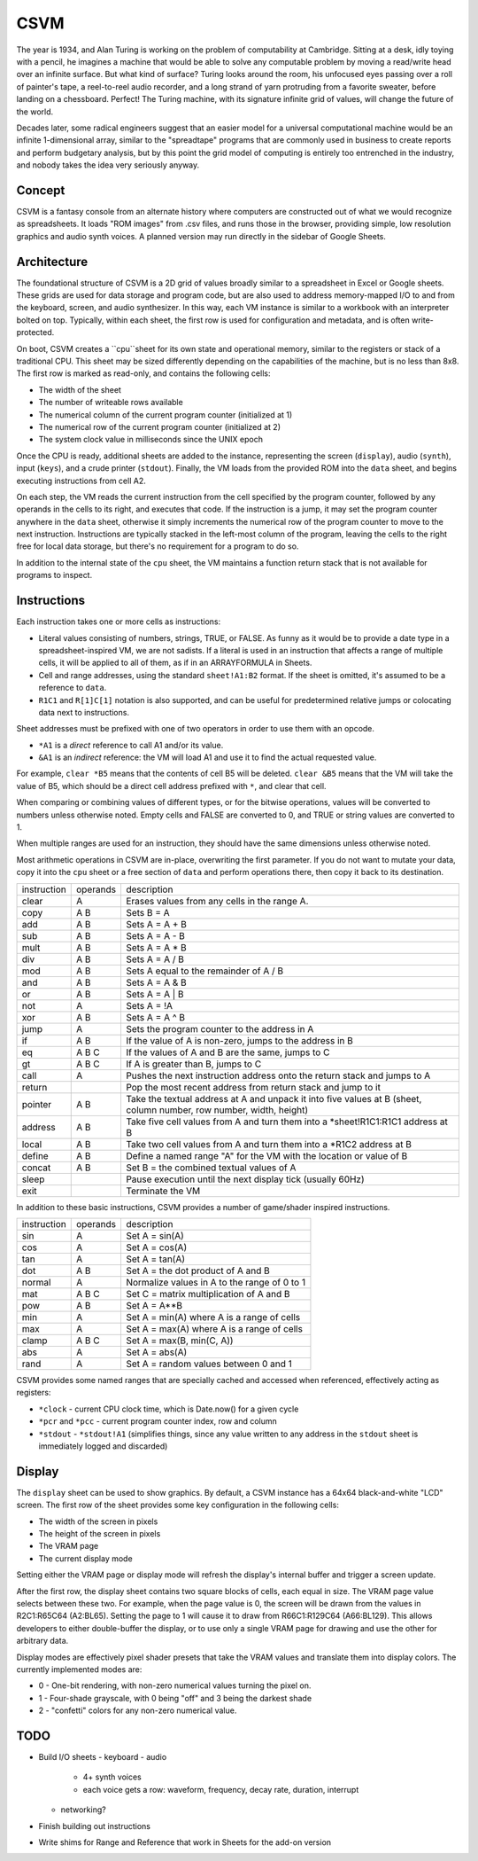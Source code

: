 CSVM
====

The year is 1934, and Alan Turing is working on the problem of computability at Cambridge. Sitting at a desk, idly toying with a pencil, he imagines a machine that would be able to solve any computable problem by moving a read/write head over an infinite surface. But what kind of surface? Turing looks around the room, his unfocused eyes passing over a roll of painter's tape, a reel-to-reel audio recorder, and a long strand of yarn protruding from a favorite sweater, before landing on a chessboard. Perfect! The Turing machine, with its signature infinite grid of values, will change the future of the world.

Decades later, some radical engineers suggest that an easier model for a universal computational machine would be an infinite 1-dimensional array, similar to the "spreadtape" programs that are commonly used in business to create reports and perform budgetary analysis, but by this point the grid model of computing is entirely too entrenched in the industry, and nobody takes the idea very seriously anyway.

Concept
-------

CSVM is a fantasy console from an alternate history where computers are constructed out of what we would recognize as spreadsheets. It loads "ROM images" from .csv files, and runs those in the browser, providing simple, low resolution graphics and audio synth voices. A planned version may run directly in the sidebar of Google Sheets.

Architecture
------------

The foundational structure of CSVM is a 2D grid of values broadly similar to a spreadsheet in Excel or Google sheets. These grids are used for data storage and program code, but are also used to address memory-mapped I/O to and from the keyboard, screen, and audio synthesizer. In this way, each VM instance is similar to a workbook with an interpreter bolted on top. Typically, within each sheet, the first row is used for configuration and metadata, and is often write-protected.

On boot, CSVM creates a ``cpu``sheet for its own state and operational memory, similar to the registers or stack of a traditional CPU. This sheet may be sized differently depending on the capabilities of the machine, but is no less than 8x8. The first row is marked as read-only, and contains the following cells:

* The width of the sheet
* The number of writeable rows available
* The numerical column of the current program counter (initialized at 1)
* The numerical row of the current program counter (initialized at 2)
* The system clock value in milliseconds since the UNIX epoch

Once the CPU is ready, additional sheets are added to the instance, representing the screen (``display``), audio (``synth``), input (``keys``), and a crude printer (``stdout``). Finally, the VM loads from the provided ROM into the ``data`` sheet, and begins executing instructions from cell A2.

On each step, the VM reads the current instruction from the cell specified by the program counter, followed by any operands in the cells to its right, and executes that code. If the instruction is a jump, it may set the program counter anywhere in the ``data`` sheet, otherwise it simply increments the numerical row of the program counter to move to the next instruction. Instructions are typically stacked in the left-most column of the program, leaving the cells to the right free for local data storage, but there's no requirement for a program to do so.

In addition to the internal state of the ``cpu`` sheet, the VM maintains a function return stack that is not available for programs to inspect.

Instructions
------------

Each instruction takes one or more cells as instructions:

* Literal values consisting of numbers, strings, TRUE, or FALSE. As funny as it would be to provide a date type in a spreadsheet-inspired VM, we are not sadists. If a literal is used in an instruction that affects a range of multiple cells, it will be applied to all of them, as if in an ARRAYFORMULA in Sheets.
* Cell and range addresses, using the standard ``sheet!A1:B2`` format. If the sheet is omitted, it's assumed to be a reference to ``data``. 
* ``R1C1`` and ``R[1]C[1]`` notation is also supported, and can be useful for predetermined relative jumps or colocating data next to instructions.

Sheet addresses must be prefixed with one of two operators in order to use them with an opcode.

* ``*A1`` is a *direct* reference to call A1 and/or its value.
* ``&A1`` is an *indirect* reference: the VM will load A1 and use it to find the actual requested value.

For example, ``clear *B5`` means that the contents of cell B5 will be deleted. ``clear &B5`` means that the VM will take the value of B5, which should be a direct cell address prefixed with ``*``, and clear that cell.

When comparing or combining values of different types, or for the bitwise operations, values will be converted to numbers unless otherwise noted. Empty cells and FALSE are converted to 0, and TRUE or string values are converted to 1. 

When multiple ranges are used for an instruction, they should have the same dimensions unless otherwise noted.

Most arithmetic operations in CSVM are in-place, overwriting the first parameter. If you do not want to mutate your data, copy it into the ``cpu`` sheet or a free section of ``data`` and perform operations there, then copy it back to its destination. 

=========== ======== ===========
instruction operands description
----------- -------- -----------
clear       A        Erases values from any cells in the range A.
copy        A B      Sets B = A
add         A B      Sets A = A + B
sub         A B      Sets A = A - B
mult        A B      Sets A = A * B
div         A B      Sets A = A / B
mod         A B      Sets A equal to the remainder of A / B
and         A B      Sets A = A & B
or          A B      Sets A = A | B
not         A        Sets A = !A
xor         A B      Sets A = A ^ B
jump        A        Sets the program counter to the address in A
if          A B      If the value of A is non-zero, jumps to the address in B
eq          A B C    If the values of A and B are the same, jumps to C
gt          A B C    If A is greater than B, jumps to C
call        A        Pushes the next instruction address onto the return stack and jumps to A
return               Pop the most recent address from return stack and jump to it
pointer     A B      Take the textual address at A and unpack it into five values at B (sheet, column number, row number, width, height)
address     A B      Take five cell values from A and turn them into a *sheet!R1C1:R1C1 address at B
local       A B      Take two cell values from A and turn them into a *R1C2 address at B
define      A B      Define a named range "A" for the VM with the location or value of B
concat      A B      Set B = the combined textual values of A
sleep                Pause execution until the next display tick (usually 60Hz)
exit                 Terminate the VM
=========== ======== ===========

In addition to these basic instructions, CSVM provides a number of game/shader inspired instructions.

=========== ======== ===========
instruction operands description
----------- -------- -----------
sin         A        Set A = sin(A)
cos         A        Set A = cos(A)
tan         A        Set A = tan(A)
dot         A B      Set A = the dot product of A and B
normal      A        Normalize values in A to the range of 0 to 1
mat         A B C    Set C = matrix multiplication of A and B
pow         A B      Set A = A**B
min         A        Set A = min(A) where A is a range of cells
max         A        Set A = max(A) where A is a range of cells
clamp       A B C    Set A = max(B, min(C, A))
abs         A        Set A = abs(A)
rand        A        Set A = random values between 0 and 1
=========== ======== ===========

CSVM provides some named ranges that are specially cached and accessed when referenced, effectively acting as registers:

* ``*clock`` - current CPU clock time, which is Date.now() for a given cycle
* ``*pcr`` and ``*pcc`` - current program counter index, row and column
* ``*stdout`` - ``*stdout!A1`` (simplifies things, since any value written to any address in the ``stdout`` sheet is immediately logged and discarded)

Display
-------

The ``display`` sheet can be used to show graphics. By default, a CSVM instance has a 64x64 black-and-white "LCD" screen. The first row of the sheet provides some key configuration in the following cells:

* The width of the screen in pixels
* The height of the screen in pixels
* The VRAM page
* The current display mode

Setting either the VRAM page or display mode will refresh the display's internal buffer and trigger a screen update.

After the first row, the display sheet contains two square blocks of cells, each equal in size. The VRAM page value selects between these two. For example, when the page value is 0, the screen will be drawn from the values in R2C1:R65C64 (A2:BL65). Setting the page to 1 will cause it to draw from R66C1:R129C64 (A66:BL129). This allows developers to either double-buffer the display, or to use only a single VRAM page for drawing and use the other for arbitrary data.

Display modes are effectively pixel shader presets that take the VRAM values and translate them into display colors. The currently implemented modes are:

* 0 - One-bit rendering, with non-zero numerical values turning the pixel on.
* 1 - Four-shade grayscale, with 0 being "off" and 3 being the darkest shade
* 2 - "confetti" colors for any non-zero numerical value.

TODO
----
- Build I/O sheets
  - keyboard
  - audio
    - 4+ synth voices
    - each voice gets a row: waveform, frequency, decay rate, duration, interrupt
  - networking?
- Finish building out instructions
- Write shims for Range and Reference that work in Sheets for the add-on version
